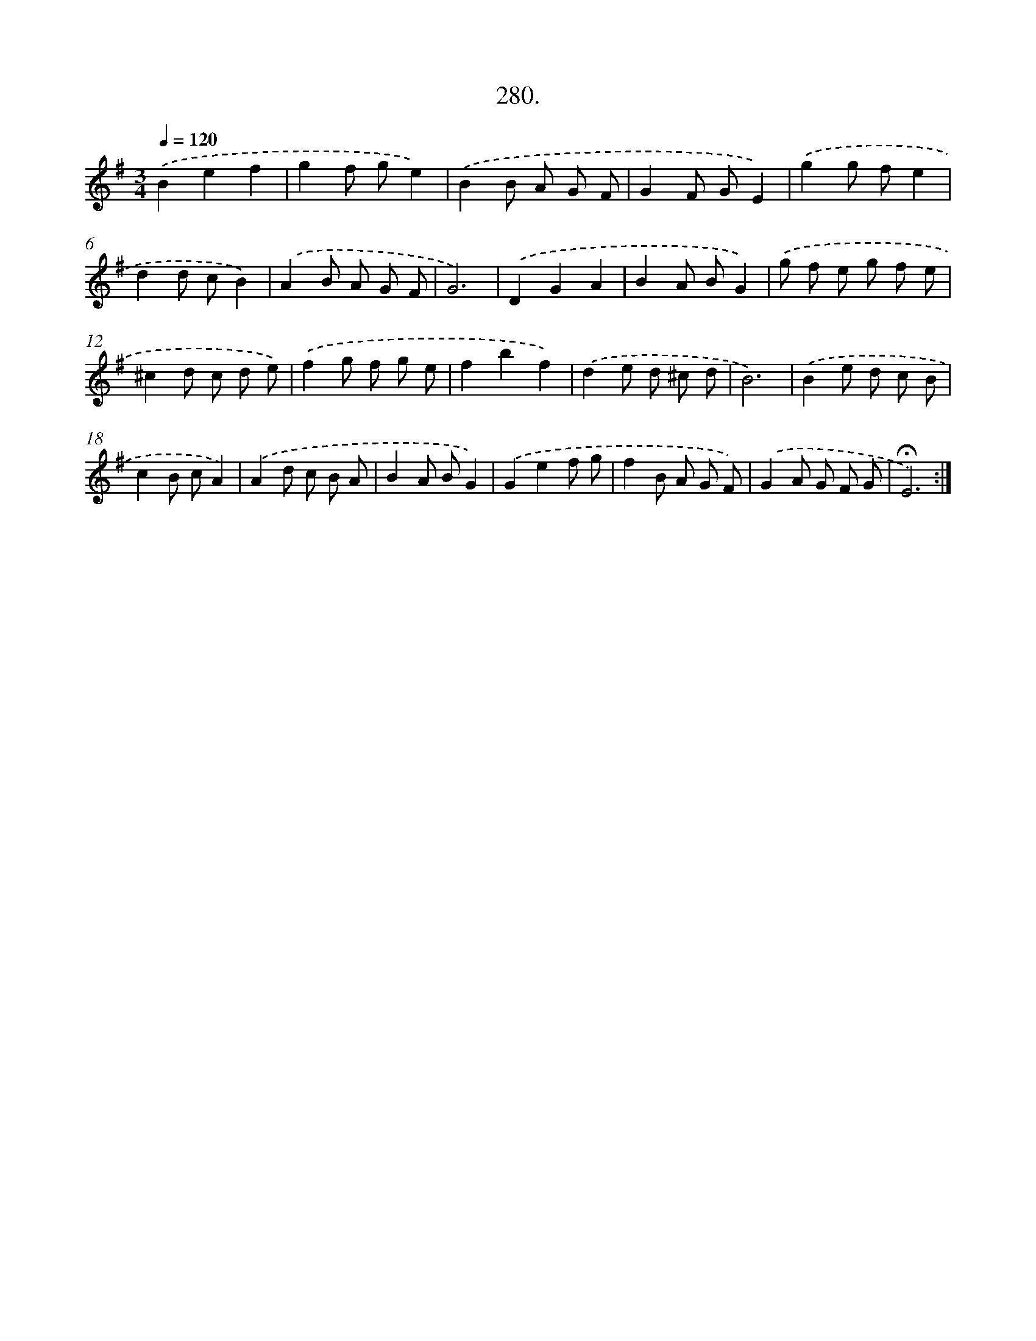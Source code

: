 X: 14296
T: 280.
%%abc-version 2.0
%%abcx-abcm2ps-target-version 5.9.1 (29 Sep 2008)
%%abc-creator hum2abc beta
%%abcx-conversion-date 2018/11/01 14:37:42
%%humdrum-veritas 1435828531
%%humdrum-veritas-data 209072386
%%continueall 1
%%barnumbers 0
L: 1/8
M: 3/4
Q: 1/4=120
K: G clef=treble
.('B2e2f2 |
g2f ge2) |
.('B2B A G F |
G2F GE2) |
.('g2g fe2 |
d2d cB2) |
.('A2B A G F |
G6) |
.('D2G2A2 |
B2A BG2) |
.('g f e g f e |
^c2d c d e) |
.('f2g f g e |
f2b2f2) |
.('d2e d ^c d |
B6) |
.('B2e d c B |
c2B cA2) |
.('A2d c B A |
B2A BG2) |
.('G2e2f g |
f2B A G F) |
.('G2A G F G |
!fermata!E6) :|]
